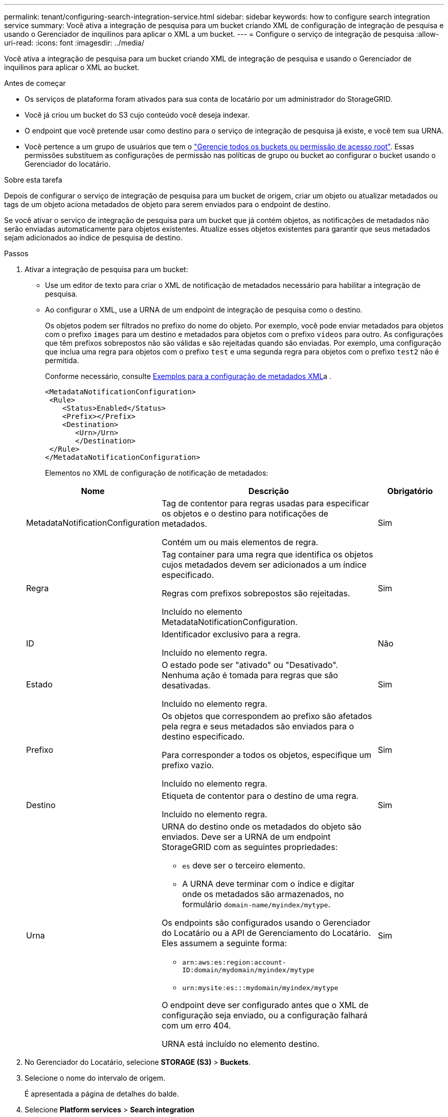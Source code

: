 ---
permalink: tenant/configuring-search-integration-service.html 
sidebar: sidebar 
keywords: how to configure search integration service 
summary: Você ativa a integração de pesquisa para um bucket criando XML de configuração de integração de pesquisa e usando o Gerenciador de inquilinos para aplicar o XML a um bucket. 
---
= Configure o serviço de integração de pesquisa
:allow-uri-read: 
:icons: font
:imagesdir: ../media/


[role="lead"]
Você ativa a integração de pesquisa para um bucket criando XML de integração de pesquisa e usando o Gerenciador de inquilinos para aplicar o XML ao bucket.

.Antes de começar
* Os serviços de plataforma foram ativados para sua conta de locatário por um administrador do StorageGRID.
* Você já criou um bucket do S3 cujo conteúdo você deseja indexar.
* O endpoint que você pretende usar como destino para o serviço de integração de pesquisa já existe, e você tem sua URNA.
* Você pertence a um grupo de usuários que tem o link:tenant-management-permissions.html["Gerencie todos os buckets ou permissão de acesso root"]. Essas permissões substituem as configurações de permissão nas políticas de grupo ou bucket ao configurar o bucket usando o Gerenciador do locatário.


.Sobre esta tarefa
Depois de configurar o serviço de integração de pesquisa para um bucket de origem, criar um objeto ou atualizar metadados ou tags de um objeto aciona metadados de objeto para serem enviados para o endpoint de destino.

Se você ativar o serviço de integração de pesquisa para um bucket que já contém objetos, as notificações de metadados não serão enviadas automaticamente para objetos existentes. Atualize esses objetos existentes para garantir que seus metadados sejam adicionados ao índice de pesquisa de destino.

.Passos
. Ativar a integração de pesquisa para um bucket:
+
** Use um editor de texto para criar o XML de notificação de metadados necessário para habilitar a integração de pesquisa.
** Ao configurar o XML, use a URNA de um endpoint de integração de pesquisa como o destino.
+
Os objetos podem ser filtrados no prefixo do nome do objeto. Por exemplo, você pode enviar metadados para objetos com o prefixo `images` para um destino e metadados para objetos com o prefixo `videos` para outro. As configurações que têm prefixos sobrepostos não são válidas e são rejeitadas quando são enviadas. Por exemplo, uma configuração que inclua uma regra para objetos com o prefixo `test` e uma segunda regra para objetos com o prefixo `test2` não é permitida.

+
Conforme necessário, consulte <<example-notification-config,Exemplos para a configuração de metadados XML>>a .

+
[listing]
----
<MetadataNotificationConfiguration>
 <Rule>
    <Status>Enabled</Status>
    <Prefix></Prefix>
    <Destination>
       <Urn>/Urn>
       </Destination>
 </Rule>
</MetadataNotificationConfiguration>
----
+
Elementos no XML de configuração de notificação de metadados:

+
[cols="1a,3a,1a"]
|===
| Nome | Descrição | Obrigatório 


 a| 
MetadataNotificationConfiguration
 a| 
Tag de contentor para regras usadas para especificar os objetos e o destino para notificações de metadados.

Contém um ou mais elementos de regra.
 a| 
Sim



 a| 
Regra
 a| 
Tag container para uma regra que identifica os objetos cujos metadados devem ser adicionados a um índice especificado.

Regras com prefixos sobrepostos são rejeitadas.

Incluído no elemento MetadataNotificationConfiguration.
 a| 
Sim



 a| 
ID
 a| 
Identificador exclusivo para a regra.

Incluído no elemento regra.
 a| 
Não



 a| 
Estado
 a| 
O estado pode ser "ativado" ou "Desativado". Nenhuma ação é tomada para regras que são desativadas.

Incluído no elemento regra.
 a| 
Sim



 a| 
Prefixo
 a| 
Os objetos que correspondem ao prefixo são afetados pela regra e seus metadados são enviados para o destino especificado.

Para corresponder a todos os objetos, especifique um prefixo vazio.

Incluído no elemento regra.
 a| 
Sim



 a| 
Destino
 a| 
Etiqueta de contentor para o destino de uma regra.

Incluído no elemento regra.
 a| 
Sim



 a| 
Urna
 a| 
URNA do destino onde os metadados do objeto são enviados. Deve ser a URNA de um endpoint StorageGRID com as seguintes propriedades:

*** `es` deve ser o terceiro elemento.
*** A URNA deve terminar com o índice e digitar onde os metadados são armazenados, no formulário `domain-name/myindex/mytype`.


Os endpoints são configurados usando o Gerenciador do Locatário ou a API de Gerenciamento do Locatário. Eles assumem a seguinte forma:

*** `arn:aws:es:region:account-ID:domain/mydomain/myindex/mytype`
*** `urn:mysite:es:::mydomain/myindex/mytype`


O endpoint deve ser configurado antes que o XML de configuração seja enviado, ou a configuração falhará com um erro 404.

URNA está incluído no elemento destino.
 a| 
Sim

|===


. No Gerenciador do Locatário, selecione *STORAGE (S3)* > *Buckets*.
. Selecione o nome do intervalo de origem.
+
É apresentada a página de detalhes do balde.

. Selecione *Platform services* > *Search integration*
. Marque a caixa de seleção *Ativar integração de pesquisa*.
. Cole a configuração de notificação de metadados na caixa de texto e selecione *Salvar alterações*.
+

NOTE: Os serviços de plataforma devem estar habilitados para cada conta de locatário por um administrador do StorageGRID usando o Gerenciador de Grade ou a API de gerenciamento. Contacte o administrador do StorageGRID se ocorrer um erro ao guardar o XML de configuração.

. Verifique se o serviço de integração de pesquisa está configurado corretamente:
+
.. Adicione um objeto ao bucket de origem que atenda aos requisitos para acionar uma notificação de metadados conforme especificado no XML de configuração.
+
No exemplo mostrado anteriormente, todos os objetos adicionados ao bucket acionam uma notificação de metadados.

.. Confirme se um documento JSON que contém metadados e tags do objeto foi adicionado ao índice de pesquisa especificado no endpoint.




.Depois de terminar
Conforme necessário, você pode desativar a integração de pesquisa para um bucket usando um dos seguintes métodos:

* Selecione *STORAGE (S3)* > *Buckets* e desmarque a caixa de seleção *Enable search integration* (Ativar integração de pesquisa).
* Se você estiver usando a API do S3 diretamente, use uma solicitação de notificação de metadados de DELETE Bucket. Consulte as instruções para a implementação de aplicativos cliente S3.




== [[example-notification-config]]exemplo: Configuração de notificação de metadados que se aplica a todos os objetos

Neste exemplo, metadados de objetos para todos os objetos são enviados para o mesmo destino.

[listing]
----
<MetadataNotificationConfiguration>
    <Rule>
        <ID>Rule-1</ID>
        <Status>Enabled</Status>
        <Prefix></Prefix>
        <Destination>
           <Urn>urn:myes:es:::sgws-notifications/test1/all</Urn>
        </Destination>
    </Rule>
</MetadataNotificationConfiguration>
----


== Exemplo: Configuração de notificação de metadados com duas regras

Neste exemplo, metadados de objetos para objetos que correspondem ao prefixo `/images` são enviados para um destino, enquanto metadados de objetos para objetos que correspondem ao prefixo `/videos` são enviados para um segundo destino.

[listing]
----

<MetadataNotificationConfiguration>
    <Rule>
        <ID>Images-rule</ID>
        <Status>Enabled</Status>
        <Prefix>/images</Prefix>
        <Destination>
           <Urn>arn:aws:es:us-east-1:3333333:domain/es-domain/graphics/imagetype</Urn>
        </Destination>
    </Rule>
    <Rule>
        <ID>Videos-rule</ID>
        <Status>Enabled</Status>
        <Prefix>/videos</Prefix>
        <Destination>
           <Urn>arn:aws:es:us-west-1:22222222:domain/es-domain/graphics/videotype</Urn>
        </Destination>
    </Rule>
</MetadataNotificationConfiguration>
----


== Formato de notificação de metadados

Quando você ativa o serviço de integração de pesquisa para um bucket, um documento JSON é gerado e enviado para o endpoint de destino cada vez que metadados ou tags de objeto são adicionados, atualizados ou excluídos.

Este exemplo mostra um exemplo do JSON que pode ser gerado quando um objeto com a chave `SGWS/Tagging.txt` é criado em um intervalo `test` chamado . O `test` bucket não está versionado, então a `versionId` tag está vazia.

[listing]
----
{
  "bucket": "test",
  "key": "SGWS/Tagging.txt",
  "versionId": "",
  "accountId": "86928401983529626822",
  "size": 38,
  "md5": "3d6c7634a85436eee06d43415012855",
  "region":"us-east-1",
  "metadata": {
    "age": "25"
  },
  "tags": {
    "color": "yellow"
  }
}
----


=== Campos incluídos no documento JSON

O nome do documento inclui o nome do intervalo, o nome do objeto e a ID da versão, se presente.

Informações sobre o balde e o objeto::
+
--
`bucket`: Nome do balde

`key`: Nome da chave do objeto

`versionID`: Versão do objeto, para objetos em buckets versionados

`region`: Região do balde, por exemplo `us-east-1`

--
Metadados do sistema::
+
--
`size`: Tamanho do objeto (em bytes) como visível para um cliente HTTP

`md5`: Hash de objeto

--
Metadados do usuário::
+
--
`metadata`: Todos os metadados de usuário para o objeto, como pares de chave-valor

`key:value`

--
Tags::
+
--
`tags`: Todas as tags de objeto definidas para o objeto, como pares chave-valor

`key:value`

--




=== Como ver os resultados em Elasticsearch

Para tags e metadados de usuários, o StorageGRID passa datas e números para o Elasticsearch como strings ou como notificações de eventos do S3. Para configurar o Elasticsearch para interpretar essas strings como datas ou números, siga as instruções do Elasticsearch para mapeamento de campos dinâmicos e para os formatos de data de mapeamento. Ative os mapeamentos de campos dinâmicos no índice antes de configurar o serviço de integração de pesquisa. Depois que um documento é indexado, você não pode editar os tipos de campo do documento no índice.
